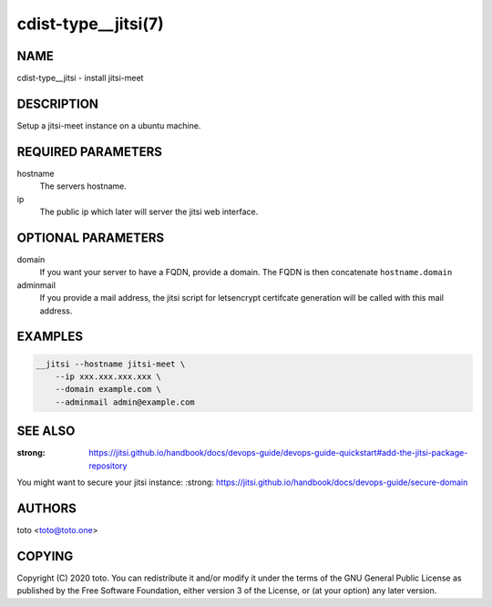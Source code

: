 cdist-type__jitsi(7)
==================

NAME
----
cdist-type__jitsi - install jitsi-meet


DESCRIPTION
-----------
Setup a jitsi-meet instance on a ubuntu machine.

REQUIRED PARAMETERS
-------------------

hostname
    The servers hostname.

ip
    The public ip which later will server the jitsi web interface.


OPTIONAL PARAMETERS
-------------------

domain
    If you want your server to have a FQDN, provide a domain.
    The FQDN is then concatenate ``hostname.domain``

adminmail
    If you provide a mail address, the jitsi script for letsencrypt
    certifcate generation will be called with this mail address.


EXAMPLES
--------

.. code-block:: sh

    __jitsi --hostname jitsi-meet \
        --ip xxx.xxx.xxx.xxx \
        --domain example.com \
        --adminmail admin@example.com


SEE ALSO
--------
:strong: https://jitsi.github.io/handbook/docs/devops-guide/devops-guide-quickstart#add-the-jitsi-package-repository

You might want to secure your jitsi instance:
:strong: https://jitsi.github.io/handbook/docs/devops-guide/secure-domain

AUTHORS
-------
toto <toto@toto.one>


COPYING
-------
Copyright \(C) 2020 toto. You can redistribute it
and/or modify it under the terms of the GNU General Public License as
published by the Free Software Foundation, either version 3 of the
License, or (at your option) any later version.
